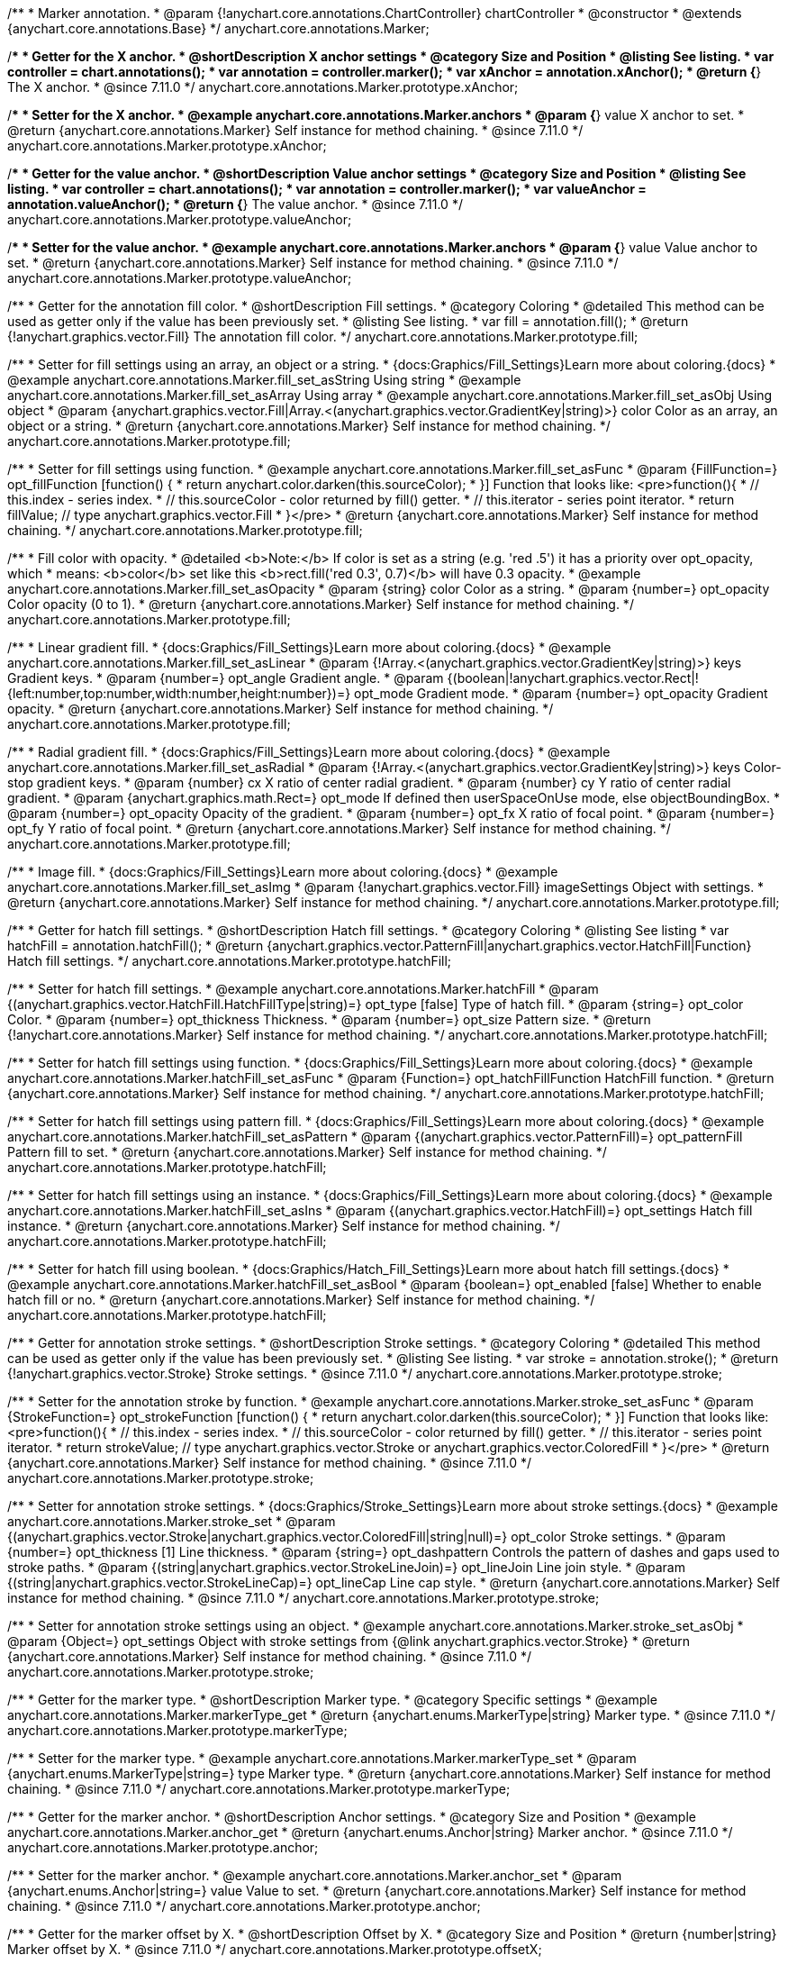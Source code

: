 /**
 * Marker annotation.
 * @param {!anychart.core.annotations.ChartController} chartController
 * @constructor
 * @extends {anychart.core.annotations.Base}
 */
anychart.core.annotations.Marker;

//----------------------------------------------------------------------------------------------------------------------
//
//  anychart.core.annotations.Marker.prototype.xAnchor
//
//----------------------------------------------------------------------------------------------------------------------

/**
 * Getter for the X anchor.
 * @shortDescription X anchor settings
 * @category Size and Position
 * @listing See listing.
 * var controller = chart.annotations();
 * var annotation = controller.marker();
 * var xAnchor = annotation.xAnchor();
 * @return {*} The X anchor.
 * @since 7.11.0
 */
anychart.core.annotations.Marker.prototype.xAnchor;

/**
 * Setter for the X anchor.
 * @example anychart.core.annotations.Marker.anchors
 * @param {*} value X anchor to set.
 * @return {anychart.core.annotations.Marker} Self instance for method chaining.
 * @since 7.11.0
 */
anychart.core.annotations.Marker.prototype.xAnchor;

//----------------------------------------------------------------------------------------------------------------------
//
//  anychart.core.annotations.Marker.prototype.valueAnchor
//
//----------------------------------------------------------------------------------------------------------------------

/**
 * Getter for the value anchor.
 * @shortDescription Value anchor settings
 * @category Size and Position
 * @listing See listing.
 * var controller = chart.annotations();
 * var annotation = controller.marker();
 * var valueAnchor = annotation.valueAnchor();
 * @return {*} The value anchor.
 * @since 7.11.0
 */
anychart.core.annotations.Marker.prototype.valueAnchor;

/**
 * Setter for the value anchor.
 * @example anychart.core.annotations.Marker.anchors
 * @param {*} value Value anchor to set.
 * @return {anychart.core.annotations.Marker} Self instance for method chaining.
 * @since 7.11.0
 */
anychart.core.annotations.Marker.prototype.valueAnchor;

//----------------------------------------------------------------------------------------------------------------------
//
//  anychart.core.annotations.Marker.prototype.fill
//
//----------------------------------------------------------------------------------------------------------------------

/**
 * Getter for the annotation fill color.
 * @shortDescription Fill settings.
 * @category Coloring
 * @detailed This method can be used as getter only if the value has been previously set.
 * @listing See listing.
 * var fill = annotation.fill();
 * @return {!anychart.graphics.vector.Fill} The annotation fill color.
 */
anychart.core.annotations.Marker.prototype.fill;

/**
 * Setter for fill settings using an array, an object or a string.
 * {docs:Graphics/Fill_Settings}Learn more about coloring.{docs}
 * @example anychart.core.annotations.Marker.fill_set_asString Using string
 * @example anychart.core.annotations.Marker.fill_set_asArray Using array
 * @example anychart.core.annotations.Marker.fill_set_asObj Using object
 * @param {anychart.graphics.vector.Fill|Array.<(anychart.graphics.vector.GradientKey|string)>} color Color as an array, an object or a string.
 * @return {anychart.core.annotations.Marker} Self instance for method chaining.
 */
anychart.core.annotations.Marker.prototype.fill;

/**
 * Setter for fill settings using function.
 * @example anychart.core.annotations.Marker.fill_set_asFunc
 * @param {FillFunction=} opt_fillFunction [function() {
 *  return anychart.color.darken(this.sourceColor);
 * }] Function that looks like: <pre>function(){
 *    // this.index - series index.
 *    // this.sourceColor - color returned by fill() getter.
 *    // this.iterator - series point iterator.
 *    return fillValue; // type anychart.graphics.vector.Fill
 * }</pre>
 * @return {anychart.core.annotations.Marker} Self instance for method chaining.
 */
anychart.core.annotations.Marker.prototype.fill;

/**
 * Fill color with opacity.
 * @detailed <b>Note:</b> If color is set as a string (e.g. 'red .5') it has a priority over opt_opacity, which
 * means: <b>color</b> set like this <b>rect.fill('red 0.3', 0.7)</b> will have 0.3 opacity.
 * @example anychart.core.annotations.Marker.fill_set_asOpacity
 * @param {string} color Color as a string.
 * @param {number=} opt_opacity Color opacity (0 to 1).
 * @return {anychart.core.annotations.Marker} Self instance for method chaining.
 */
anychart.core.annotations.Marker.prototype.fill;

/**
 * Linear gradient fill.
 * {docs:Graphics/Fill_Settings}Learn more about coloring.{docs}
 * @example anychart.core.annotations.Marker.fill_set_asLinear
 * @param {!Array.<(anychart.graphics.vector.GradientKey|string)>} keys Gradient keys.
 * @param {number=} opt_angle Gradient angle.
 * @param {(boolean|!anychart.graphics.vector.Rect|!{left:number,top:number,width:number,height:number})=} opt_mode Gradient mode.
 * @param {number=} opt_opacity Gradient opacity.
 * @return {anychart.core.annotations.Marker} Self instance for method chaining.
 */
anychart.core.annotations.Marker.prototype.fill;

/**
 * Radial gradient fill.
 * {docs:Graphics/Fill_Settings}Learn more about coloring.{docs}
 * @example anychart.core.annotations.Marker.fill_set_asRadial
 * @param {!Array.<(anychart.graphics.vector.GradientKey|string)>} keys Color-stop gradient keys.
 * @param {number} cx X ratio of center radial gradient.
 * @param {number} cy Y ratio of center radial gradient.
 * @param {anychart.graphics.math.Rect=} opt_mode If defined then userSpaceOnUse mode, else objectBoundingBox.
 * @param {number=} opt_opacity Opacity of the gradient.
 * @param {number=} opt_fx X ratio of focal point.
 * @param {number=} opt_fy Y ratio of focal point.
 * @return {anychart.core.annotations.Marker} Self instance for method chaining.
 */
anychart.core.annotations.Marker.prototype.fill;

/**
 * Image fill.
 * {docs:Graphics/Fill_Settings}Learn more about coloring.{docs}
 * @example anychart.core.annotations.Marker.fill_set_asImg
 * @param {!anychart.graphics.vector.Fill} imageSettings Object with settings.
 * @return {anychart.core.annotations.Marker} Self instance for method chaining.
 */
anychart.core.annotations.Marker.prototype.fill;

//----------------------------------------------------------------------------------------------------------------------
//
//  anychart.core.annotations.Marker.prototype.hatchFill
//
//----------------------------------------------------------------------------------------------------------------------

/**
 * Getter for hatch fill settings.
 * @shortDescription Hatch fill settings.
 * @category Coloring
 * @listing See listing
 * var hatchFill = annotation.hatchFill();
 * @return {anychart.graphics.vector.PatternFill|anychart.graphics.vector.HatchFill|Function} Hatch fill settings.
 */
anychart.core.annotations.Marker.prototype.hatchFill;

/**
 * Setter for hatch fill settings.
 * @example anychart.core.annotations.Marker.hatchFill
 * @param {(anychart.graphics.vector.HatchFill.HatchFillType|string)=} opt_type [false] Type of hatch fill.
 * @param {string=} opt_color Color.
 * @param {number=} opt_thickness Thickness.
 * @param {number=} opt_size Pattern size.
 * @return {!anychart.core.annotations.Marker} Self instance for method chaining.
 */
anychart.core.annotations.Marker.prototype.hatchFill;

/**
 * Setter for hatch fill settings using function.
 * {docs:Graphics/Fill_Settings}Learn more about coloring.{docs}
 * @example anychart.core.annotations.Marker.hatchFill_set_asFunc
 * @param {Function=} opt_hatchFillFunction HatchFill function.
 * @return {anychart.core.annotations.Marker} Self instance for method chaining.
 */
anychart.core.annotations.Marker.prototype.hatchFill;

/**
 * Setter for hatch fill settings using pattern fill.
 * {docs:Graphics/Fill_Settings}Learn more about coloring.{docs}
 * @example anychart.core.annotations.Marker.hatchFill_set_asPattern
 * @param {(anychart.graphics.vector.PatternFill)=} opt_patternFill Pattern fill to set.
 * @return {anychart.core.annotations.Marker} Self instance for method chaining.
 */
anychart.core.annotations.Marker.prototype.hatchFill;

/**
 * Setter for hatch fill settings using an instance.
 * {docs:Graphics/Fill_Settings}Learn more about coloring.{docs}
 * @example anychart.core.annotations.Marker.hatchFill_set_asIns
 * @param {(anychart.graphics.vector.HatchFill)=} opt_settings Hatch fill instance.
 * @return {anychart.core.annotations.Marker} Self instance for method chaining.
 */
anychart.core.annotations.Marker.prototype.hatchFill;

/**
 * Setter for hatch fill using boolean.
 * {docs:Graphics/Hatch_Fill_Settings}Learn more about hatch fill settings.{docs}
 * @example anychart.core.annotations.Marker.hatchFill_set_asBool
 * @param {boolean=} opt_enabled [false] Whether to enable hatch fill or no.
 * @return {anychart.core.annotations.Marker} Self instance for method chaining.
 */
anychart.core.annotations.Marker.prototype.hatchFill;


//----------------------------------------------------------------------------------------------------------------------
//
//  anychart.core.annotations.Marker.prototype.stroke
//
//----------------------------------------------------------------------------------------------------------------------

/**
 * Getter for annotation stroke settings.
 * @shortDescription Stroke settings.
 * @category Coloring
 * @detailed This method can be used as getter only if the value has been previously set.
 * @listing See listing.
 * var stroke = annotation.stroke();
 * @return {!anychart.graphics.vector.Stroke} Stroke settings.
 * @since 7.11.0
 */
anychart.core.annotations.Marker.prototype.stroke;

/**
 * Setter for the annotation stroke by function.
 * @example anychart.core.annotations.Marker.stroke_set_asFunc
 * @param {StrokeFunction=} opt_strokeFunction [function() {
 *  return anychart.color.darken(this.sourceColor);
 * }] Function that looks like: <pre>function(){
 *    // this.index - series index.
 *    // this.sourceColor - color returned by fill() getter.
 *    // this.iterator - series point iterator.
 *    return strokeValue; // type anychart.graphics.vector.Stroke or anychart.graphics.vector.ColoredFill
 * }</pre>
 * @return {anychart.core.annotations.Marker} Self instance for method chaining.
 * @since 7.11.0
 */
anychart.core.annotations.Marker.prototype.stroke;

/**
 * Setter for annotation stroke settings.
 * {docs:Graphics/Stroke_Settings}Learn more about stroke settings.{docs}
 * @example anychart.core.annotations.Marker.stroke_set
 * @param {(anychart.graphics.vector.Stroke|anychart.graphics.vector.ColoredFill|string|null)=} opt_color Stroke settings.
 * @param {number=} opt_thickness [1] Line thickness.
 * @param {string=} opt_dashpattern Controls the pattern of dashes and gaps used to stroke paths.
 * @param {(string|anychart.graphics.vector.StrokeLineJoin)=} opt_lineJoin Line join style.
 * @param {(string|anychart.graphics.vector.StrokeLineCap)=} opt_lineCap Line cap style.
 * @return {anychart.core.annotations.Marker} Self instance for method chaining.
 * @since 7.11.0
 */
anychart.core.annotations.Marker.prototype.stroke;

/**
* Setter for annotation stroke settings using an object.
* @example anychart.core.annotations.Marker.stroke_set_asObj
* @param {Object=} opt_settings Object with stroke settings from {@link anychart.graphics.vector.Stroke}
* @return {anychart.core.annotations.Marker} Self instance for method chaining.
* @since 7.11.0
*/
anychart.core.annotations.Marker.prototype.stroke;

//----------------------------------------------------------------------------------------------------------------------
//
//  anychart.core.annotations.Marker.prototype.markerType
//
//----------------------------------------------------------------------------------------------------------------------

/**
 * Getter for the marker type.
 * @shortDescription Marker type.
 * @category Specific settings
 * @example anychart.core.annotations.Marker.markerType_get
 * @return {anychart.enums.MarkerType|string} Marker type.
 * @since 7.11.0
 */
anychart.core.annotations.Marker.prototype.markerType;

/**
 * Setter for the marker type.
 * @example anychart.core.annotations.Marker.markerType_set
 * @param {anychart.enums.MarkerType|string=} type Marker type.
 * @return {anychart.core.annotations.Marker} Self instance for method chaining.
 * @since 7.11.0
 */
anychart.core.annotations.Marker.prototype.markerType;

//----------------------------------------------------------------------------------------------------------------------
//
//  anychart.core.annotations.Marker.prototype.anchor
//
//----------------------------------------------------------------------------------------------------------------------

/**
 * Getter for the marker anchor.
 * @shortDescription Anchor settings.
 * @category Size and Position
 * @example anychart.core.annotations.Marker.anchor_get
 * @return {anychart.enums.Anchor|string} Marker anchor.
 * @since 7.11.0
 */
anychart.core.annotations.Marker.prototype.anchor;

/**
 * Setter for the marker anchor.
 * @example anychart.core.annotations.Marker.anchor_set
 * @param {anychart.enums.Anchor|string=} value Value to set.
 * @return {anychart.core.annotations.Marker} Self instance for method chaining.
 * @since 7.11.0
 */
anychart.core.annotations.Marker.prototype.anchor;

//----------------------------------------------------------------------------------------------------------------------
//
//  anychart.core.annotations.Marker.prototype.offsetX
//
//----------------------------------------------------------------------------------------------------------------------

/**
 * Getter for the marker offset by X.
 * @shortDescription Offset by X.
 * @category Size and Position
 * @return {number|string} Marker offset by X.
 * @since 7.11.0
 */
anychart.core.annotations.Marker.prototype.offsetX;

/**
 * Setter for the marker offset by X.
 * @example anychart.core.annotations.Marker.offsetX_set
 * @param {number|string=} value Value to set.
 * @return {anychart.core.annotations.Marker} Self instance for method chaining.
 * @since 7.11.0
 */
anychart.core.annotations.Marker.prototype.offsetX;

//----------------------------------------------------------------------------------------------------------------------
//
//  anychart.core.annotations.Marker.prototype.offsetY
//
//----------------------------------------------------------------------------------------------------------------------

/**
 * Getter for the marker offset by Y.
 * @shortDescription Offset by Y.
 * @category Size and Position
 * @return {number|string} Marker offset by Y.
 * @since 7.11.0
 */
anychart.core.annotations.Marker.prototype.offsetY;

/**
 * Setter for the marker offset by Y.
 * @example anychart.core.annotations.Marker.offsetY_set
 * @param {number|string=} offset Value to set.
 * @return {anychart.core.annotations.Marker} Self instance for method chaining.
 * @since 7.11.0
 */
anychart.core.annotations.Marker.prototype.offsetY;

//----------------------------------------------------------------------------------------------------------------------
//
//  anychart.core.annotations.Marker.prototype.size
//
//----------------------------------------------------------------------------------------------------------------------

/**
 * Getter for the marker size.
 * @shortDescription Marker size.
 * @category Size and Position
 * @example anychart.core.annotations.Marker.size_get
 * @return {number} Marker size.
 * @since 7.11.0
 */
anychart.core.annotations.Marker.prototype.size;

/**
 * Setter for the marker size.
 * @example anychart.core.annotations.Marker.size_set
 * @param {number=} size Value to set.
 * @return {anychart.core.annotations.Marker} Self instance for method chaining.
 * @since 7.11.0
 */
anychart.core.annotations.Marker.prototype.size;

/** @inheritDoc */
anychart.core.annotations.Marker.prototype.normal;

/** @inheritDoc */
anychart.core.annotations.Marker.prototype.hovered;

/** @inheritDoc */
anychart.core.annotations.Marker.prototype.selected;

/** @inheritDoc */
anychart.core.annotations.Marker.prototype.getType;

/** @inheritDoc */
anychart.core.annotations.Marker.prototype.getChart;

/** @inheritDoc */
anychart.core.annotations.Marker.prototype.getPlot;

/** @inheritDoc */
anychart.core.annotations.Marker.prototype.yScale;

/** @inheritDoc */
anychart.core.annotations.Marker.prototype.xScale;

/** @inheritDoc */
anychart.core.annotations.Marker.prototype.select;

/**
 * @ignoreDoc
 * @inheritDoc */
anychart.core.annotations.Marker.prototype.markers;

/** @inheritDoc */
anychart.core.annotations.Marker.prototype.color;

/** @inheritDoc */
anychart.core.annotations.Marker.prototype.hoverGap;

/** @inheritDoc */
anychart.core.annotations.Marker.prototype.allowEdit;